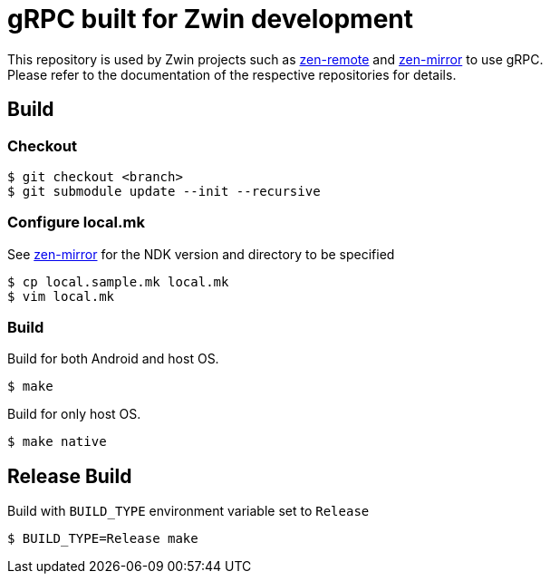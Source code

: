= gRPC built for Zwin development

This repository is used by Zwin projects such as 
https://github.com/zwin-project/zen-remote[zen-remote]
and
https://github.com/zwin-project/zen-mirror[zen-mirror]
to use gRPC. +
Please refer to the documentation of the respective repositories for details.

== Build

=== Checkout

[source, shell]
----
$ git checkout <branch>
$ git submodule update --init --recursive
----

=== Configure local.mk

See https://github.com/zwin-project/zen-mirror[zen-mirror]
for the NDK version and directory to be specified

[source, shell]
----
$ cp local.sample.mk local.mk
$ vim local.mk
----

=== Build

Build for both Android and host OS.
[source, shell]
----
$ make
----

Build for only host OS.
[source, shell]
----
$ make native
----

== Release Build

Build with `BUILD_TYPE` environment variable set to `Release`

[source, shell]
----
$ BUILD_TYPE=Release make
----

